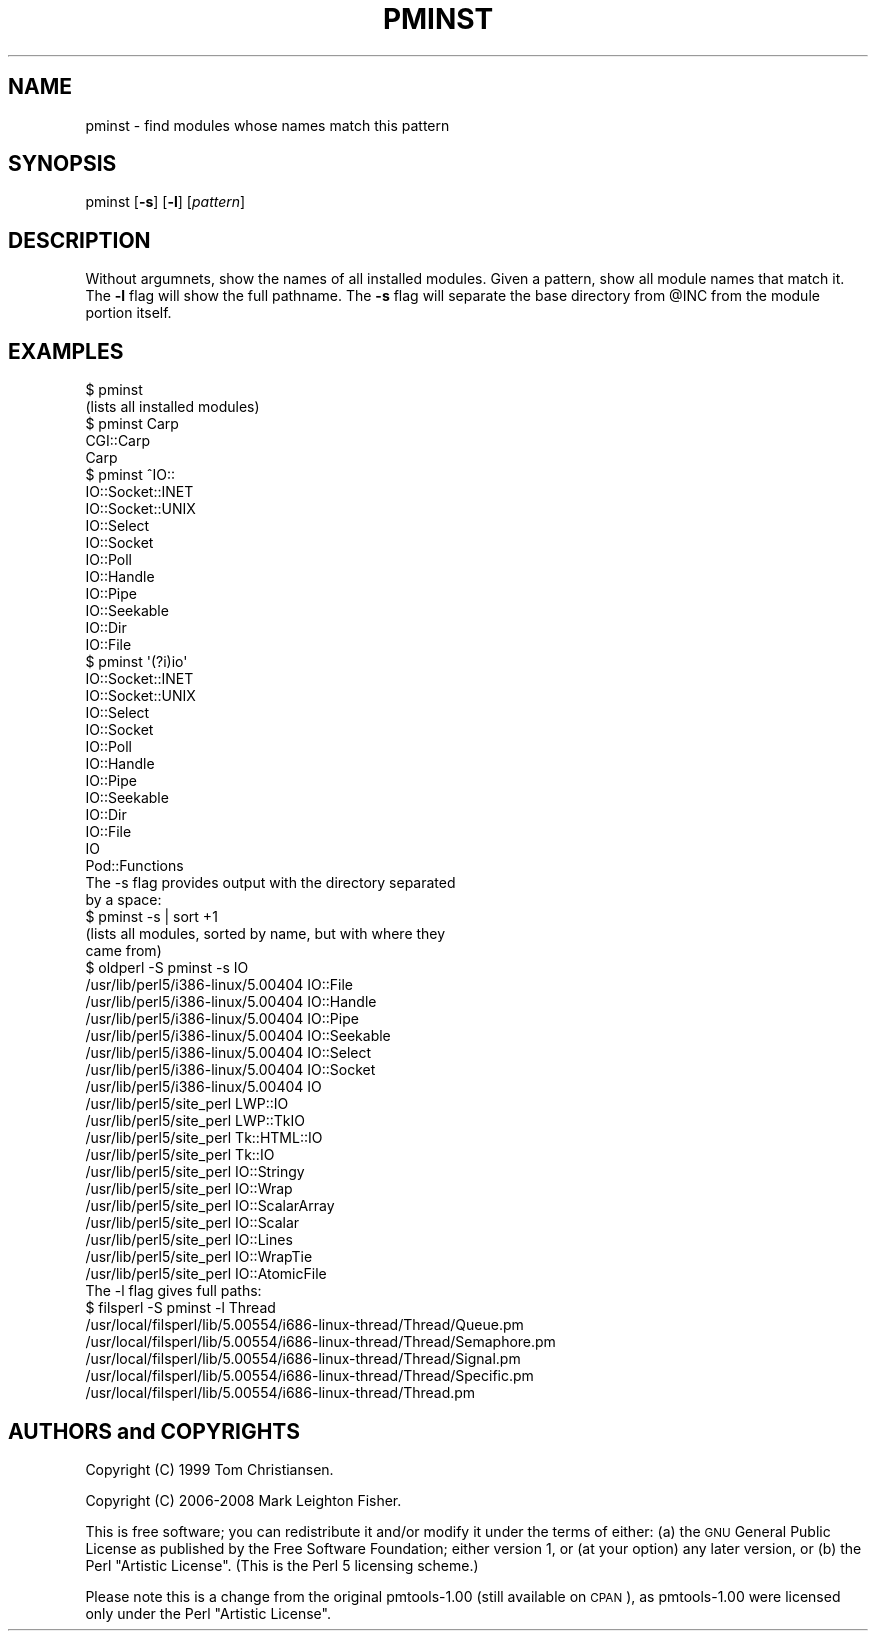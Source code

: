 .\" Automatically generated by Pod::Man 2.23 (Pod::Simple 3.14)
.\"
.\" Standard preamble:
.\" ========================================================================
.de Sp \" Vertical space (when we can't use .PP)
.if t .sp .5v
.if n .sp
..
.de Vb \" Begin verbatim text
.ft CW
.nf
.ne \\$1
..
.de Ve \" End verbatim text
.ft R
.fi
..
.\" Set up some character translations and predefined strings.  \*(-- will
.\" give an unbreakable dash, \*(PI will give pi, \*(L" will give a left
.\" double quote, and \*(R" will give a right double quote.  \*(C+ will
.\" give a nicer C++.  Capital omega is used to do unbreakable dashes and
.\" therefore won't be available.  \*(C` and \*(C' expand to `' in nroff,
.\" nothing in troff, for use with C<>.
.tr \(*W-
.ds C+ C\v'-.1v'\h'-1p'\s-2+\h'-1p'+\s0\v'.1v'\h'-1p'
.ie n \{\
.    ds -- \(*W-
.    ds PI pi
.    if (\n(.H=4u)&(1m=24u) .ds -- \(*W\h'-12u'\(*W\h'-12u'-\" diablo 10 pitch
.    if (\n(.H=4u)&(1m=20u) .ds -- \(*W\h'-12u'\(*W\h'-8u'-\"  diablo 12 pitch
.    ds L" ""
.    ds R" ""
.    ds C` ""
.    ds C' ""
'br\}
.el\{\
.    ds -- \|\(em\|
.    ds PI \(*p
.    ds L" ``
.    ds R" ''
'br\}
.\"
.\" Escape single quotes in literal strings from groff's Unicode transform.
.ie \n(.g .ds Aq \(aq
.el       .ds Aq '
.\"
.\" If the F register is turned on, we'll generate index entries on stderr for
.\" titles (.TH), headers (.SH), subsections (.SS), items (.Ip), and index
.\" entries marked with X<> in POD.  Of course, you'll have to process the
.\" output yourself in some meaningful fashion.
.ie \nF \{\
.    de IX
.    tm Index:\\$1\t\\n%\t"\\$2"
..
.    nr % 0
.    rr F
.\}
.el \{\
.    de IX
..
.\}
.\"
.\" Accent mark definitions (@(#)ms.acc 1.5 88/02/08 SMI; from UCB 4.2).
.\" Fear.  Run.  Save yourself.  No user-serviceable parts.
.    \" fudge factors for nroff and troff
.if n \{\
.    ds #H 0
.    ds #V .8m
.    ds #F .3m
.    ds #[ \f1
.    ds #] \fP
.\}
.if t \{\
.    ds #H ((1u-(\\\\n(.fu%2u))*.13m)
.    ds #V .6m
.    ds #F 0
.    ds #[ \&
.    ds #] \&
.\}
.    \" simple accents for nroff and troff
.if n \{\
.    ds ' \&
.    ds ` \&
.    ds ^ \&
.    ds , \&
.    ds ~ ~
.    ds /
.\}
.if t \{\
.    ds ' \\k:\h'-(\\n(.wu*8/10-\*(#H)'\'\h"|\\n:u"
.    ds ` \\k:\h'-(\\n(.wu*8/10-\*(#H)'\`\h'|\\n:u'
.    ds ^ \\k:\h'-(\\n(.wu*10/11-\*(#H)'^\h'|\\n:u'
.    ds , \\k:\h'-(\\n(.wu*8/10)',\h'|\\n:u'
.    ds ~ \\k:\h'-(\\n(.wu-\*(#H-.1m)'~\h'|\\n:u'
.    ds / \\k:\h'-(\\n(.wu*8/10-\*(#H)'\z\(sl\h'|\\n:u'
.\}
.    \" troff and (daisy-wheel) nroff accents
.ds : \\k:\h'-(\\n(.wu*8/10-\*(#H+.1m+\*(#F)'\v'-\*(#V'\z.\h'.2m+\*(#F'.\h'|\\n:u'\v'\*(#V'
.ds 8 \h'\*(#H'\(*b\h'-\*(#H'
.ds o \\k:\h'-(\\n(.wu+\w'\(de'u-\*(#H)/2u'\v'-.3n'\*(#[\z\(de\v'.3n'\h'|\\n:u'\*(#]
.ds d- \h'\*(#H'\(pd\h'-\w'~'u'\v'-.25m'\f2\(hy\fP\v'.25m'\h'-\*(#H'
.ds D- D\\k:\h'-\w'D'u'\v'-.11m'\z\(hy\v'.11m'\h'|\\n:u'
.ds th \*(#[\v'.3m'\s+1I\s-1\v'-.3m'\h'-(\w'I'u*2/3)'\s-1o\s+1\*(#]
.ds Th \*(#[\s+2I\s-2\h'-\w'I'u*3/5'\v'-.3m'o\v'.3m'\*(#]
.ds ae a\h'-(\w'a'u*4/10)'e
.ds Ae A\h'-(\w'A'u*4/10)'E
.    \" corrections for vroff
.if v .ds ~ \\k:\h'-(\\n(.wu*9/10-\*(#H)'\s-2\u~\d\s+2\h'|\\n:u'
.if v .ds ^ \\k:\h'-(\\n(.wu*10/11-\*(#H)'\v'-.4m'^\v'.4m'\h'|\\n:u'
.    \" for low resolution devices (crt and lpr)
.if \n(.H>23 .if \n(.V>19 \
\{\
.    ds : e
.    ds 8 ss
.    ds o a
.    ds d- d\h'-1'\(ga
.    ds D- D\h'-1'\(hy
.    ds th \o'bp'
.    ds Th \o'LP'
.    ds ae ae
.    ds Ae AE
.\}
.rm #[ #] #H #V #F C
.\" ========================================================================
.\"
.IX Title "PMINST 1"
.TH PMINST 1 "2008-02-29" "perl v5.12.3" "User Contributed Perl Documentation"
.\" For nroff, turn off justification.  Always turn off hyphenation; it makes
.\" way too many mistakes in technical documents.
.if n .ad l
.nh
.SH "NAME"
pminst \- find modules whose names match this pattern
.SH "SYNOPSIS"
.IX Header "SYNOPSIS"
pminst [\fB\-s\fR] [\fB\-l\fR] [\fIpattern\fR]
.SH "DESCRIPTION"
.IX Header "DESCRIPTION"
Without argumnets, show the names of all installed modules.  Given a
pattern, show all module names that match it.  The \fB\-l\fR flag will show
the full pathname.  The \fB\-s\fR flag will separate the base directory from
\&\f(CW@INC\fR from the module portion itself.
.SH "EXAMPLES"
.IX Header "EXAMPLES"
.Vb 2
\&    $ pminst
\&    (lists all installed modules)
\&
\&    $ pminst Carp
\&    CGI::Carp
\&    Carp
\&
\&    $ pminst ^IO::
\&    IO::Socket::INET
\&    IO::Socket::UNIX
\&    IO::Select
\&    IO::Socket
\&    IO::Poll
\&    IO::Handle
\&    IO::Pipe
\&    IO::Seekable
\&    IO::Dir
\&    IO::File
\&
\&    $ pminst \*(Aq(?i)io\*(Aq
\&    IO::Socket::INET
\&    IO::Socket::UNIX
\&    IO::Select
\&    IO::Socket
\&    IO::Poll
\&    IO::Handle
\&    IO::Pipe
\&    IO::Seekable
\&    IO::Dir
\&    IO::File
\&    IO
\&    Pod::Functions
\&
\&  The \-s flag provides output with the directory separated
\&  by a space:
\&
\&    $ pminst \-s | sort +1
\&    (lists all modules, sorted by name, but with where they 
\&     came from)
\&
\&    $ oldperl \-S pminst \-s IO
\&    /usr/lib/perl5/i386\-linux/5.00404 IO::File
\&    /usr/lib/perl5/i386\-linux/5.00404 IO::Handle
\&    /usr/lib/perl5/i386\-linux/5.00404 IO::Pipe
\&    /usr/lib/perl5/i386\-linux/5.00404 IO::Seekable
\&    /usr/lib/perl5/i386\-linux/5.00404 IO::Select
\&    /usr/lib/perl5/i386\-linux/5.00404 IO::Socket
\&    /usr/lib/perl5/i386\-linux/5.00404 IO
\&    /usr/lib/perl5/site_perl LWP::IO
\&    /usr/lib/perl5/site_perl LWP::TkIO
\&    /usr/lib/perl5/site_perl Tk::HTML::IO
\&    /usr/lib/perl5/site_perl Tk::IO
\&    /usr/lib/perl5/site_perl IO::Stringy
\&    /usr/lib/perl5/site_perl IO::Wrap
\&    /usr/lib/perl5/site_perl IO::ScalarArray
\&    /usr/lib/perl5/site_perl IO::Scalar
\&    /usr/lib/perl5/site_perl IO::Lines
\&    /usr/lib/perl5/site_perl IO::WrapTie
\&    /usr/lib/perl5/site_perl IO::AtomicFile
\&
\&  The \-l flag gives full paths:
\&
\&    $ filsperl \-S pminst \-l Thread
\&    /usr/local/filsperl/lib/5.00554/i686\-linux\-thread/Thread/Queue.pm
\&    /usr/local/filsperl/lib/5.00554/i686\-linux\-thread/Thread/Semaphore.pm
\&    /usr/local/filsperl/lib/5.00554/i686\-linux\-thread/Thread/Signal.pm
\&    /usr/local/filsperl/lib/5.00554/i686\-linux\-thread/Thread/Specific.pm
\&    /usr/local/filsperl/lib/5.00554/i686\-linux\-thread/Thread.pm
.Ve
.SH "AUTHORS and COPYRIGHTS"
.IX Header "AUTHORS and COPYRIGHTS"
Copyright (C) 1999 Tom Christiansen.
.PP
Copyright (C) 2006\-2008 Mark Leighton Fisher.
.PP
This is free software; you can redistribute it and/or modify it
under the terms of either:
(a) the \s-1GNU\s0 General Public License as published by the Free
Software Foundation; either version 1, or (at your option) any
later version, or
(b) the Perl \*(L"Artistic License\*(R".
(This is the Perl 5 licensing scheme.)
.PP
Please note this is a change from the
original pmtools\-1.00 (still available on \s-1CPAN\s0),
as pmtools\-1.00 were licensed only under the
Perl \*(L"Artistic License\*(R".

